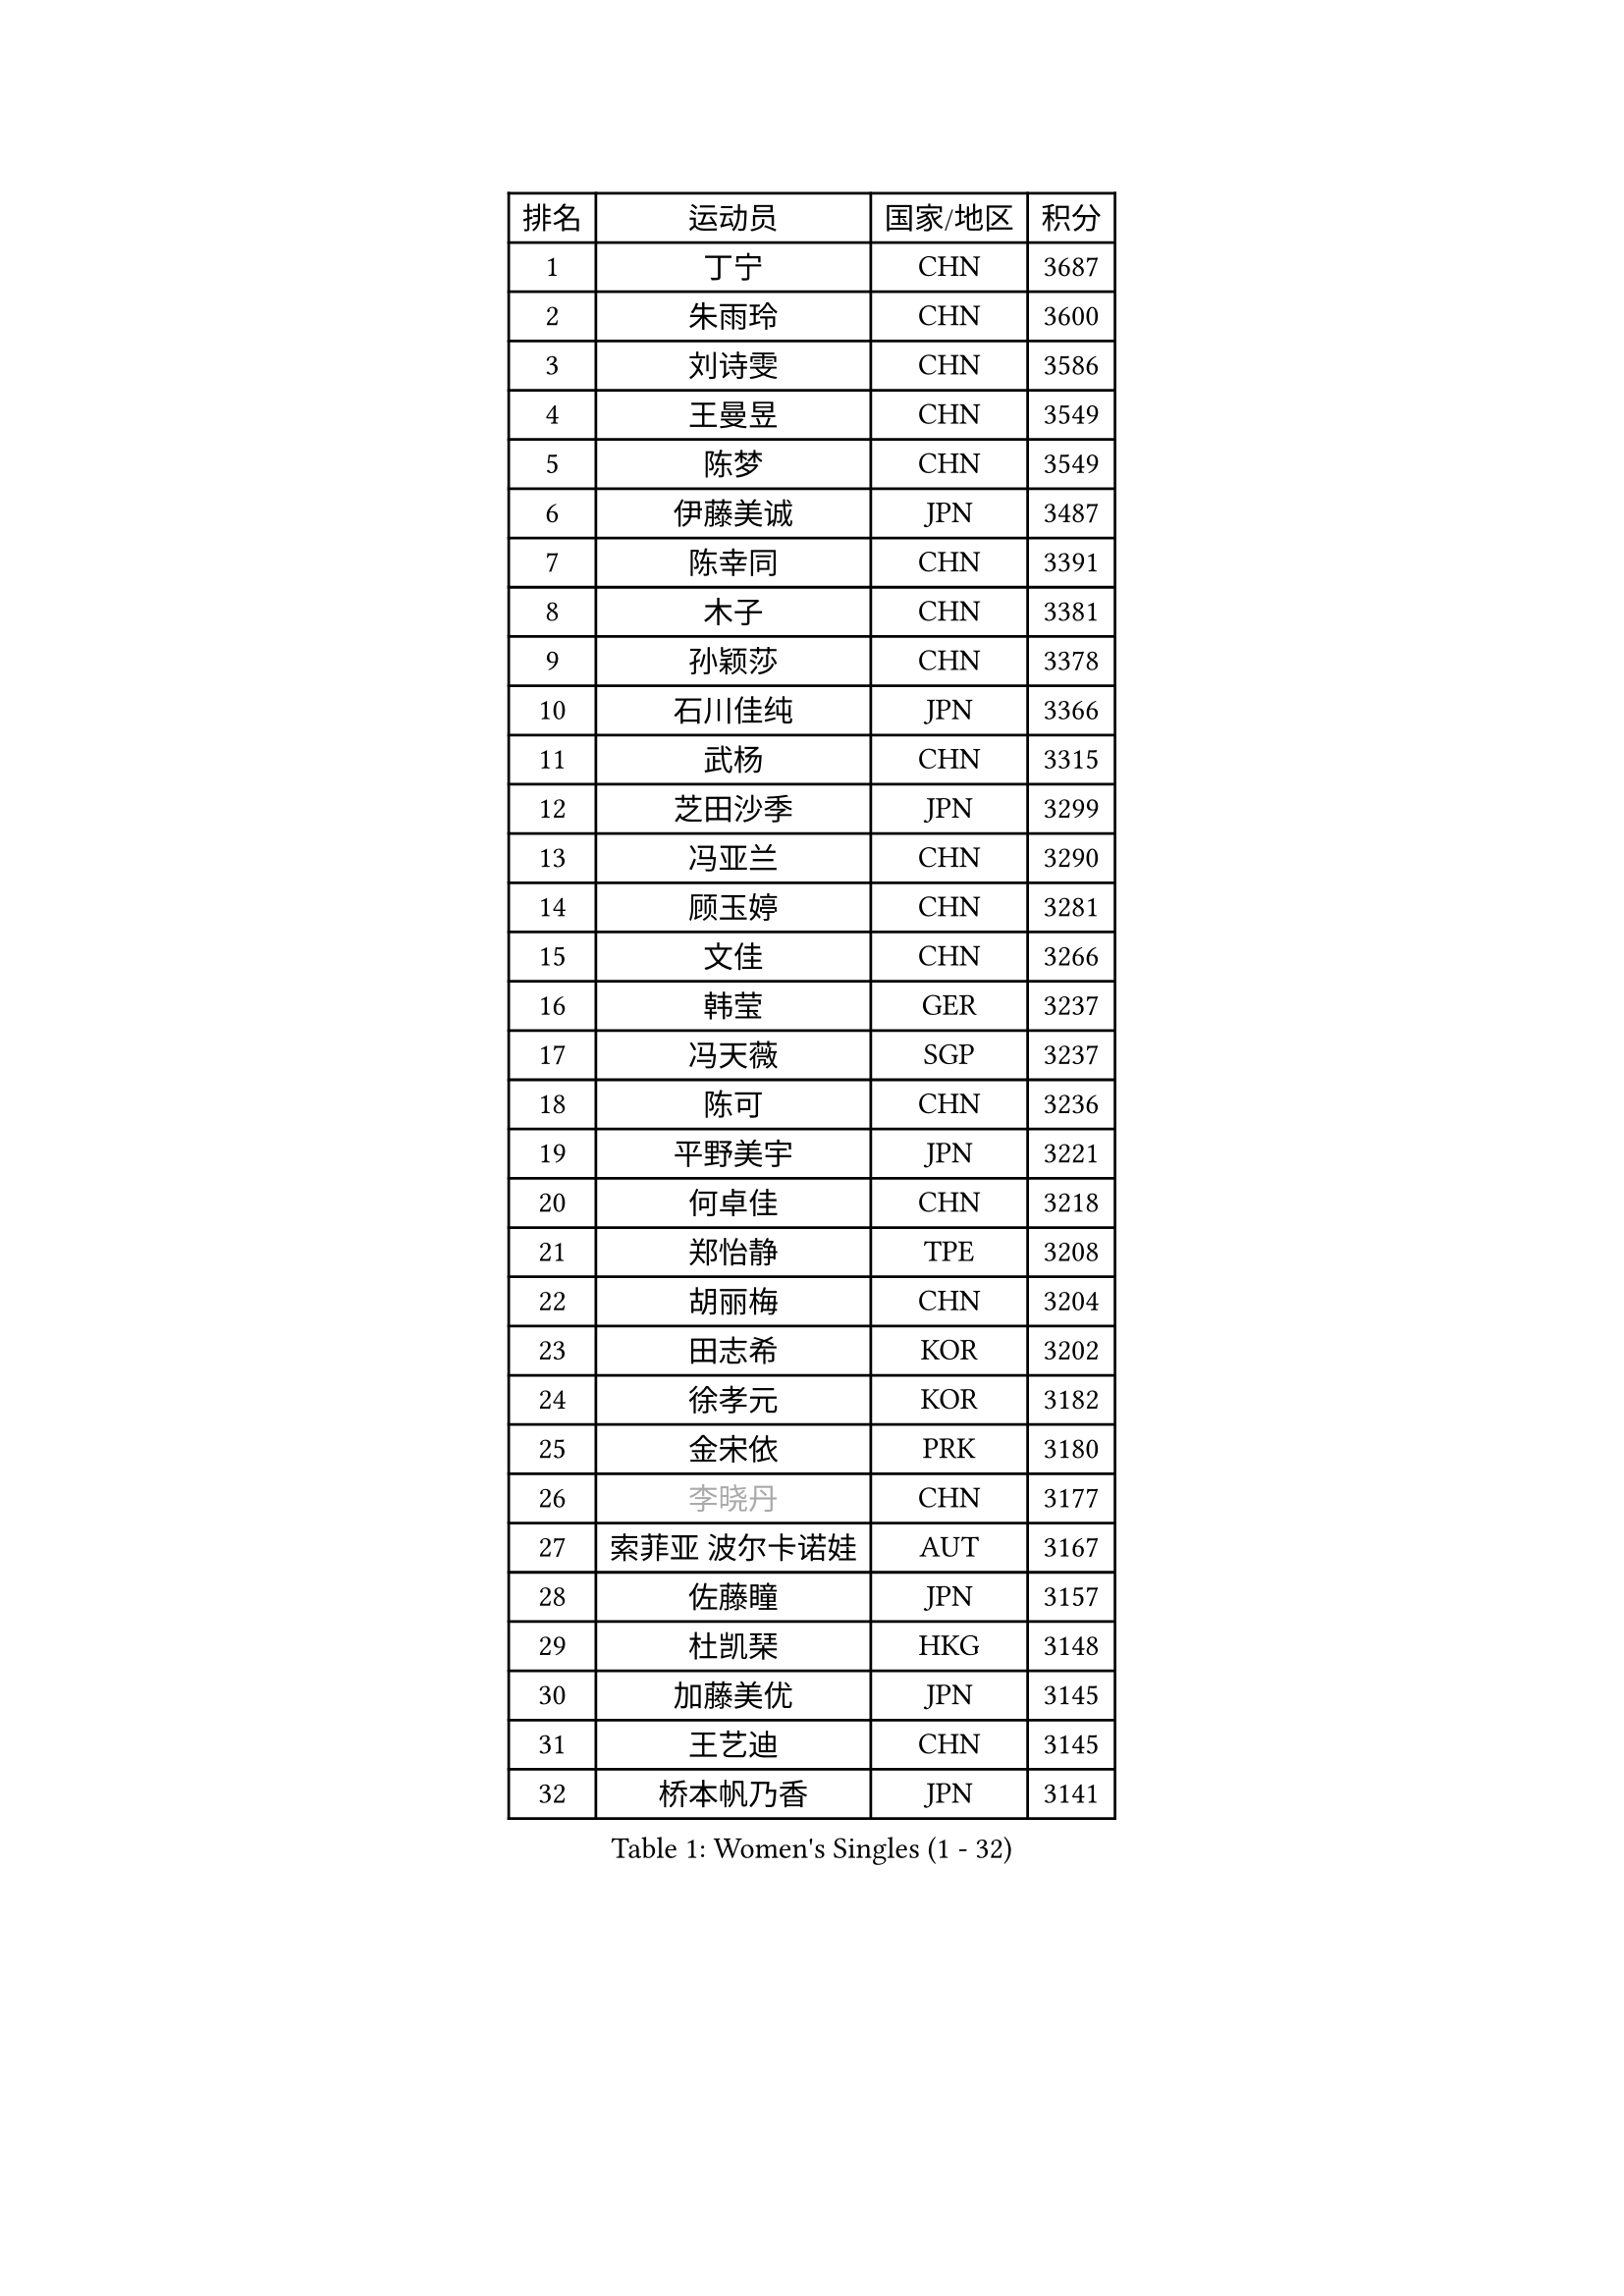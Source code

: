 
#set text(font: ("Courier New", "NSimSun"))
#figure(
  caption: "Women's Singles (1 - 32)",
    table(
      columns: 4,
      [排名], [运动员], [国家/地区], [积分],
      [1], [丁宁], [CHN], [3687],
      [2], [朱雨玲], [CHN], [3600],
      [3], [刘诗雯], [CHN], [3586],
      [4], [王曼昱], [CHN], [3549],
      [5], [陈梦], [CHN], [3549],
      [6], [伊藤美诚], [JPN], [3487],
      [7], [陈幸同], [CHN], [3391],
      [8], [木子], [CHN], [3381],
      [9], [孙颖莎], [CHN], [3378],
      [10], [石川佳纯], [JPN], [3366],
      [11], [武杨], [CHN], [3315],
      [12], [芝田沙季], [JPN], [3299],
      [13], [冯亚兰], [CHN], [3290],
      [14], [顾玉婷], [CHN], [3281],
      [15], [文佳], [CHN], [3266],
      [16], [韩莹], [GER], [3237],
      [17], [冯天薇], [SGP], [3237],
      [18], [陈可], [CHN], [3236],
      [19], [平野美宇], [JPN], [3221],
      [20], [何卓佳], [CHN], [3218],
      [21], [郑怡静], [TPE], [3208],
      [22], [胡丽梅], [CHN], [3204],
      [23], [田志希], [KOR], [3202],
      [24], [徐孝元], [KOR], [3182],
      [25], [金宋依], [PRK], [3180],
      [26], [#text(gray, "李晓丹")], [CHN], [3177],
      [27], [索菲亚 波尔卡诺娃], [AUT], [3167],
      [28], [佐藤瞳], [JPN], [3157],
      [29], [杜凯琹], [HKG], [3148],
      [30], [加藤美优], [JPN], [3145],
      [31], [王艺迪], [CHN], [3145],
      [32], [桥本帆乃香], [JPN], [3141],
    )
  )#pagebreak()

#set text(font: ("Courier New", "NSimSun"))
#figure(
  caption: "Women's Singles (33 - 64)",
    table(
      columns: 4,
      [排名], [运动员], [国家/地区], [积分],
      [33], [安藤南], [JPN], [3140],
      [34], [伯纳黛特 斯佐科斯], [ROU], [3138],
      [35], [车晓曦], [CHN], [3137],
      [36], [伊丽莎白 萨玛拉], [ROU], [3136],
      [37], [张蔷], [CHN], [3133],
      [38], [李倩], [POL], [3125],
      [39], [EKHOLM Matilda], [SWE], [3123],
      [40], [GU Ruochen], [CHN], [3120],
      [41], [张默], [CAN], [3114],
      [42], [张瑞], [CHN], [3112],
      [43], [佩特丽莎 索尔佳], [GER], [3108],
      [44], [侯美玲], [TUR], [3105],
      [45], [长崎美柚], [JPN], [3097],
      [46], [早田希娜], [JPN], [3095],
      [47], [CHA Hyo Sim], [PRK], [3077],
      [48], [杨晓欣], [MON], [3077],
      [49], [#text(gray, "金景娥")], [KOR], [3077],
      [50], [单晓娜], [GER], [3067],
      [51], [EERLAND Britt], [NED], [3065],
      [52], [SAWETTABUT Suthasini], [THA], [3059],
      [53], [孙铭阳], [CHN], [3057],
      [54], [李佼], [NED], [3038],
      [55], [倪夏莲], [LUX], [3038],
      [56], [#text(gray, "SHENG Dandan")], [CHN], [3032],
      [57], [傅玉], [POR], [3032],
      [58], [#text(gray, "帖雅娜")], [HKG], [3031],
      [59], [SOO Wai Yam Minnie], [HKG], [3030],
      [60], [李芬], [SWE], [3030],
      [61], [李皓晴], [HKG], [3029],
      [62], [POTA Georgina], [HUN], [3025],
      [63], [李洁], [NED], [3024],
      [64], [LIU Xi], [CHN], [3021],
    )
  )#pagebreak()

#set text(font: ("Courier New", "NSimSun"))
#figure(
  caption: "Women's Singles (65 - 96)",
    table(
      columns: 4,
      [排名], [运动员], [国家/地区], [积分],
      [65], [梁夏银], [KOR], [3019],
      [66], [浜本由惟], [JPN], [3017],
      [67], [KIM Nam Hae], [PRK], [3016],
      [68], [刘佳], [AUT], [3009],
      [69], [崔孝珠], [KOR], [3000],
      [70], [李佳燚], [CHN], [2987],
      [71], [LANG Kristin], [GER], [2986],
      [72], [刘高阳], [CHN], [2986],
      [73], [森樱], [JPN], [2985],
      [74], [LEE Eunhye], [KOR], [2982],
      [75], [曾尖], [SGP], [2980],
      [76], [李时温], [KOR], [2980],
      [77], [WU Yue], [USA], [2977],
      [78], [妮娜 米特兰姆], [GER], [2975],
      [79], [XIAO Maria], [ESP], [2973],
      [80], [森田美咲], [JPN], [2968],
      [81], [HAPONOVA Hanna], [UKR], [2965],
      [82], [#text(gray, "姜华珺")], [HKG], [2963],
      [83], [YOO Eunchong], [KOR], [2960],
      [84], [刘斐], [CHN], [2960],
      [85], [MORIZONO Mizuki], [JPN], [2959],
      [86], [MATELOVA Hana], [CZE], [2959],
      [87], [YOON Hyobin], [KOR], [2957],
      [88], [MATSUZAWA Marina], [JPN], [2956],
      [89], [PESOTSKA Margaryta], [UKR], [2947],
      [90], [BALAZOVA Barbora], [SVK], [2946],
      [91], [ZHANG Sofia-Xuan], [ESP], [2945],
      [92], [MAEDA Miyu], [JPN], [2936],
      [93], [SHIOMI Maki], [JPN], [2930],
      [94], [#text(gray, "RI Mi Gyong")], [PRK], [2929],
      [95], [KIM Youjin], [KOR], [2929],
      [96], [MIKHAILOVA Polina], [RUS], [2928],
    )
  )#pagebreak()

#set text(font: ("Courier New", "NSimSun"))
#figure(
  caption: "Women's Singles (97 - 128)",
    table(
      columns: 4,
      [排名], [运动员], [国家/地区], [积分],
      [97], [PARTYKA Natalia], [POL], [2923],
      [98], [阿德里安娜 迪亚兹], [PUR], [2922],
      [99], [SOLJA Amelie], [AUT], [2919],
      [100], [于梦雨], [SGP], [2914],
      [101], [BATRA Manika], [IND], [2912],
      [102], [#text(gray, "SONG Maeum")], [KOR], [2909],
      [103], [ODO Satsuki], [JPN], [2906],
      [104], [LIN Ye], [SGP], [2905],
      [105], [GALIC Alex], [SLO], [2899],
      [106], [LIN Chia-Hui], [TPE], [2893],
      [107], [ZHOU Yihan], [SGP], [2889],
      [108], [VOROBEVA Olga], [RUS], [2888],
      [109], [NG Wing Nam], [HKG], [2887],
      [110], [木原美悠], [JPN], [2886],
      [111], [#text(gray, "CHOI Moonyoung")], [KOR], [2884],
      [112], [陈思羽], [TPE], [2883],
      [113], [张安], [USA], [2882],
      [114], [MONTEIRO DODEAN Daniela], [ROU], [2881],
      [115], [HUANG Yi-Hua], [TPE], [2880],
      [116], [#text(gray, "VACENOVSKA Iveta")], [CZE], [2872],
      [117], [SHAO Jieni], [POR], [2865],
      [118], [KATO Kyoka], [JPN], [2850],
      [119], [CHOE Hyon Hwa], [PRK], [2847],
      [120], [MAK Tze Wing], [HKG], [2840],
      [121], [SASAO Asuka], [JPN], [2839],
      [122], [PROKHOROVA Yulia], [RUS], [2837],
      [123], [SABITOVA Valentina], [RUS], [2836],
      [124], [#text(gray, "KIM Danbi")], [KOR], [2833],
      [125], [GRZYBOWSKA-FRANC Katarzyna], [POL], [2827],
      [126], [SO Eka], [JPN], [2825],
      [127], [范思琦], [CHN], [2819],
      [128], [KIM Jiho], [KOR], [2812],
    )
  )